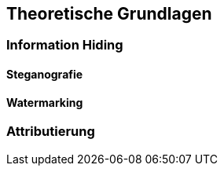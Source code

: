 == Theoretische Grundlagen

=== Information Hiding

==== Steganografie

==== Watermarking

=== Attributierung